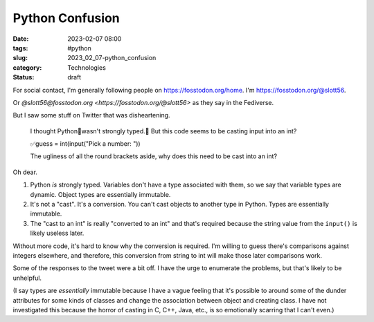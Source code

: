Python Confusion
######################

:date: 2023-02-07 08:00
:tags: #python
:slug: 2023_02_07-python_confusion
:category: Technologies
:status: draft

For social contact, I'm generally following people on https://fosstodon.org/home.
I'm https://fosstodon.org/@slott56.

Or `@slott56@fosstodon.org <https://fosstodon.org/@slott56>` as they say in the Fediverse.

But I saw some stuff on Twitter that was disheartening.

    I thought Python🐍wasn't strongly typed.🤔
    But this code seems to be casting input into an int?

    ✅guess = int(input("Pick a number: "))

    The ugliness of all the round brackets aside, why
    does this need to be cast into an int?

Oh dear.

1. Python *is* strongly typed.  Variables don't have a type associated with them, so we say that variable types are dynamic. Object types are essentially immutable.

2. It's not a "cast". It's a conversion. You can't cast objects to another type in Python. Types are essentially immutable.

3. The "cast to an int" is really "converted to an int" and that's required because the string value from the ``input()`` is likely useless later.

Without more code, it's hard to know why the conversion is required.
I'm willing to guess there's comparisons against integers elsewhere,
and therefore, this conversion from string to int will make those
later comparisons work.

Some of the responses to the tweet were a bit off. I have
the urge to enumerate the problems, but that's likely to be unhelpful.

(I say types are *essentially* immutable because I have a vague
feeling that it's possible to around some of the dunder attributes
for some kinds of classes and change the association between
object and creating class. I have not investigated this
because the horror of casting in C, C++, Java, etc., is so emotionally
scarring that I can't even.)
